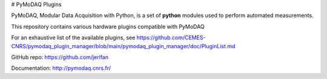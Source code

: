 # PyMoDAQ Plugins

PyMoDAQ, Modular Data Acquisition with Python, is a set of **python** modules used to perform automated measurements. 

This repository contains various hardware plugins compatible with PyMoDAQ

For an exhaustive list of the available plugins, see https://github.com/CEMES-CNRS/pymodaq_plugin_manager/blob/main/pymodaq_plugin_manager/doc/PluginList.md

GitHub repo: https://github.com/jerlfan

Documentation: http://pymodaq.cnrs.fr/